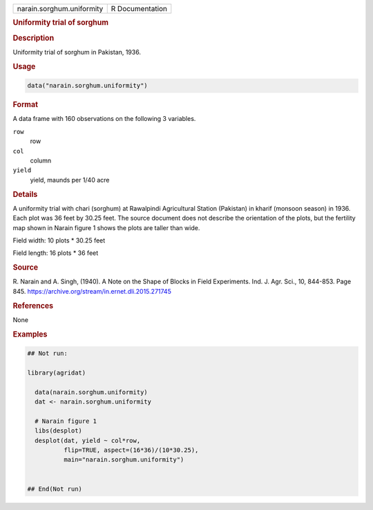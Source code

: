 .. container::

   .. container::

      ========================= ===============
      narain.sorghum.uniformity R Documentation
      ========================= ===============

      .. rubric:: Uniformity trial of sorghum
         :name: uniformity-trial-of-sorghum

      .. rubric:: Description
         :name: description

      Uniformity trial of sorghum in Pakistan, 1936.

      .. rubric:: Usage
         :name: usage

      .. code:: R

         data("narain.sorghum.uniformity")

      .. rubric:: Format
         :name: format

      A data frame with 160 observations on the following 3 variables.

      ``row``
         row

      ``col``
         column

      ``yield``
         yield, maunds per 1/40 acre

      .. rubric:: Details
         :name: details

      A uniformity trial with chari (sorghum) at Rawalpindi Agricultural
      Station (Pakistan) in kharif (monsoon season) in 1936. Each plot
      was 36 feet by 30.25 feet. The source document does not describe
      the orientation of the plots, but the fertility map shown in
      Narain figure 1 shows the plots are taller than wide.

      Field width: 10 plots \* 30.25 feet

      Field length: 16 plots \* 36 feet

      .. rubric:: Source
         :name: source

      R. Narain and A. Singh, (1940). A Note on the Shape of Blocks in
      Field Experiments. Ind. J. Agr. Sci., 10, 844-853. Page 845.
      https://archive.org/stream/in.ernet.dli.2015.271745

      .. rubric:: References
         :name: references

      None

      .. rubric:: Examples
         :name: examples

      .. code:: R

         ## Not run: 

         library(agridat)

           data(narain.sorghum.uniformity)
           dat <- narain.sorghum.uniformity
           
           # Narain figure 1
           libs(desplot)
           desplot(dat, yield ~ col*row,
                   flip=TRUE, aspect=(16*36)/(10*30.25),
                   main="narain.sorghum.uniformity")
           

         ## End(Not run)
